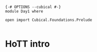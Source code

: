 #+begin_src agda2

{-# OPTIONS --cubical #-}
module Day1 where

open import Cubical.Foundations.Prelude

#+end_src

* HoTT intro
